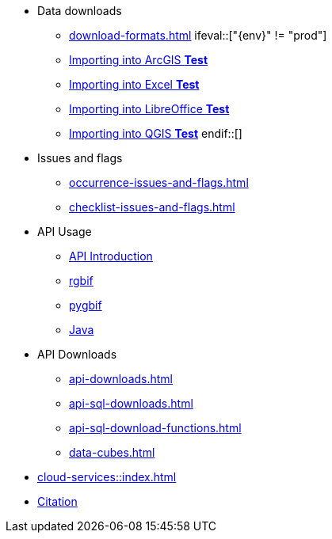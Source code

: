 * Data downloads
** xref:download-formats.adoc[]
\ifeval::["{env}" != "prod"]
** xref:importing-gbif-data-into-arcgis.adoc[Importing into ArcGIS **Test**]
** xref:importing-gbif-data-into-excel.adoc[Importing into Excel **Test**]
** xref:importing-gbif-data-into-libreoffice.adoc[Importing into LibreOffice **Test**]
** xref:importing-gbif-data-into-qgis.adoc[Importing into QGIS **Test**]
\endif::[]
* Issues and flags
** xref:occurrence-issues-and-flags.adoc[]
** xref:checklist-issues-and-flags.adoc[]
* API Usage
** xref:api-introduction.adoc[API Introduction]
** xref:rgbif.adoc[rgbif]
** xref:pygbif.adoc[pygbif]
** xref:java.adoc[Java]
* API Downloads
** xref:api-downloads.adoc[]
** xref:api-sql-downloads.adoc[]
** xref:api-sql-download-functions.adoc[]
** xref:data-cubes.adoc[]
* xref:cloud-services::index.adoc[]
* xref:citation.adoc[Citation]
